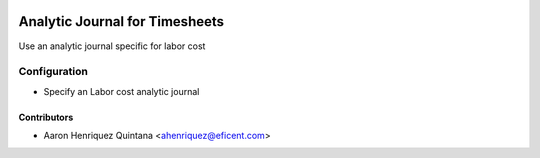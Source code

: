 .. image:: https://img.shields.io/badge/licence-AGPL--3-blue.svg
   :target: http://www.gnu.org/licenses/agpl-3.0-standalone.html
   :alt: License: AGPL-3

===============================
Analytic Journal for Timesheets
===============================

Use an analytic journal specific for labor cost

Configuration
=============

* Specify an Labor cost analytic journal


Contributors
------------

* Aaron Henriquez Quintana <ahenriquez@eficent.com>

